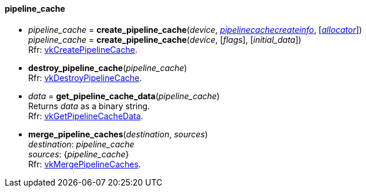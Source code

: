 
[[pipeline_cache]]
==== pipeline_cache

[[create_pipeline_cache]]
* _pipeline_cache_ = *create_pipeline_cache*(_device_, <<pipelinecachecreateinfo, _pipelinecachecreateinfo_>>,  [<<allocators, _allocator_>>]) +
_pipeline_cache_ = *create_pipeline_cache*(_device_, [_flags_], [_initial_data_]) +
[small]#Rfr: https://www.khronos.org/registry/vulkan/specs/1.1-extensions/html/vkspec.html#vkCreatePipelineCache[vkCreatePipelineCache].#

[[destroy_pipeline_cache]]
* *destroy_pipeline_cache*(_pipeline_cache_) +
[small]#Rfr: https://www.khronos.org/registry/vulkan/specs/1.1-extensions/html/vkspec.html#vkDestroyPipelineCache[vkDestroyPipelineCache].#

[[get_pipeline_cache_data]]
* _data_ = *get_pipeline_cache_data*(_pipeline_cache_) +
[small]#Returns _data_ as a binary string. +
Rfr: https://www.khronos.org/registry/vulkan/specs/1.1-extensions/html/vkspec.html#vkGetPipelineCacheData[vkGetPipelineCacheData].#

[[merge_pipeline_caches]]
* *merge_pipeline_caches*(_destination_, _sources_) +
[small]#_destination_: _pipeline_cache_ +
_sources_: {_pipeline_cache_} +
Rfr: https://www.khronos.org/registry/vulkan/specs/1.1-extensions/html/vkspec.html#vkMergePipelineCaches[vkMergePipelineCaches].#

